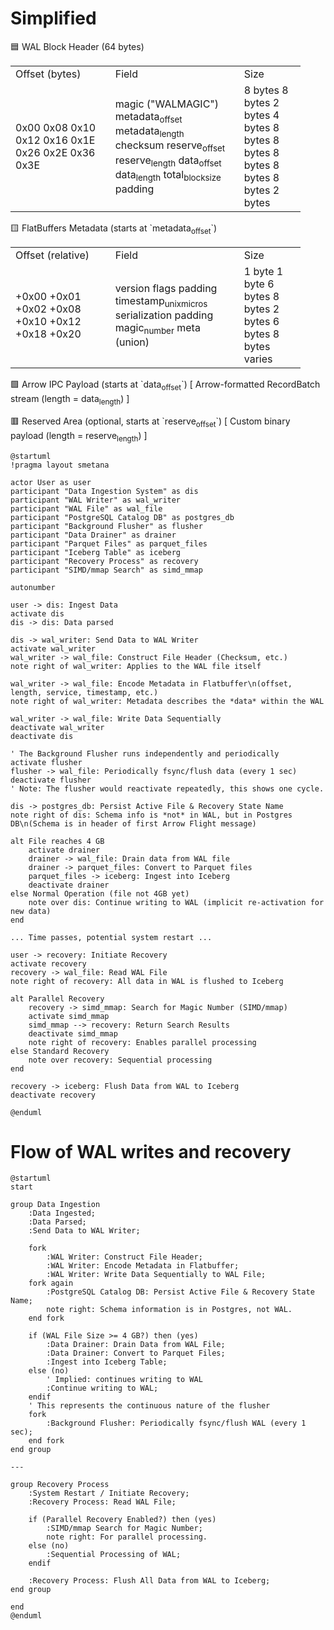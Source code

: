 * Simplified

🟦 WAL Block Header (64 bytes)
+----------------------+----------------------------+-------------+
| Offset (bytes)       | Field                      | Size        |
+----------------------+----------------------------+-------------+
| 0x00                 | magic ("WALMAGIC")         | 8 bytes     |
| 0x08                 | metadata_offset            | 8 bytes     |
| 0x10                 | metadata_length            | 2 bytes     |
| 0x12                 | checksum                   | 4 bytes     |
| 0x16                 | reserve_offset             | 8 bytes     |
| 0x1E                 | reserve_length             | 8 bytes     |
| 0x26                 | data_offset                | 8 bytes     |
| 0x2E                 | data_length                | 8 bytes     |
| 0x36                 | total_block_size           | 8 bytes     |
| 0x3E                 | padding                    | 2 bytes     |
+----------------------+----------------------------+-------------+

🟨 FlatBuffers Metadata (starts at `metadata_offset`)
+----------------------+----------------------------+-------------+
| Offset (relative)    | Field                      | Size        |
+----------------------+----------------------------+-------------+
| +0x00                | version                    | 1 byte      |
| +0x01                | flags                      | 1 byte      |
| +0x02                | padding                    | 6 bytes     |
| +0x08                | timestamp_unix_micros      | 8 bytes     |
| +0x10                | serialization              | 2 bytes     |
| +0x12                | padding                    | 6 bytes     |
| +0x18                | magic_number               | 8 bytes     |
| +0x20                | meta (union)               | varies      |
+----------------------+----------------------------+-------------+

🟩 Arrow IPC Payload (starts at `data_offset`)
[ Arrow-formatted RecordBatch stream (length = data_length) ]

🟥 Reserved Area (optional, starts at `reserve_offset`)
[ Custom binary payload (length = reserve_length) ]

#+begin_src plantuml :file wal_sequence.png
@startuml
!pragma layout smetana

actor User as user
participant "Data Ingestion System" as dis
participant "WAL Writer" as wal_writer
participant "WAL File" as wal_file
participant "PostgreSQL Catalog DB" as postgres_db
participant "Background Flusher" as flusher
participant "Data Drainer" as drainer
participant "Parquet Files" as parquet_files
participant "Iceberg Table" as iceberg
participant "Recovery Process" as recovery
participant "SIMD/mmap Search" as simd_mmap

autonumber

user -> dis: Ingest Data
activate dis
dis -> dis: Data parsed

dis -> wal_writer: Send Data to WAL Writer
activate wal_writer
wal_writer -> wal_file: Construct File Header (Checksum, etc.)
note right of wal_writer: Applies to the WAL file itself

wal_writer -> wal_file: Encode Metadata in Flatbuffer\n(offset, length, service, timestamp, etc.)
note right of wal_writer: Metadata describes the *data* within the WAL

wal_writer -> wal_file: Write Data Sequentially
deactivate wal_writer
deactivate dis

' The Background Flusher runs independently and periodically
activate flusher
flusher -> wal_file: Periodically fsync/flush data (every 1 sec)
deactivate flusher
' Note: The flusher would reactivate repeatedly, this shows one cycle.

dis -> postgres_db: Persist Active File & Recovery State Name
note right of dis: Schema info is *not* in WAL, but in Postgres DB\n(Schema is in header of first Arrow Flight message)

alt File reaches 4 GB
    activate drainer
    drainer -> wal_file: Drain data from WAL file
    drainer -> parquet_files: Convert to Parquet files
    parquet_files -> iceberg: Ingest into Iceberg
    deactivate drainer
else Normal Operation (file not 4GB yet)
    note over dis: Continue writing to WAL (implicit re-activation for new data)
end

... Time passes, potential system restart ...

user -> recovery: Initiate Recovery
activate recovery
recovery -> wal_file: Read WAL File
note right of recovery: All data in WAL is flushed to Iceberg

alt Parallel Recovery
    recovery -> simd_mmap: Search for Magic Number (SIMD/mmap)
    activate simd_mmap
    simd_mmap --> recovery: Return Search Results
    deactivate simd_mmap
    note right of recovery: Enables parallel processing
else Standard Recovery
    note over recovery: Sequential processing
end

recovery -> iceberg: Flush Data from WAL to Iceberg
deactivate recovery

@enduml
#+end_src


* Flow of WAL writes and recovery

#+begin_src plantuml :file wal_flow.png
@startuml
start

group Data Ingestion
    :Data Ingested;
    :Data Parsed;
    :Send Data to WAL Writer;

    fork
        :WAL Writer: Construct File Header;
        :WAL Writer: Encode Metadata in Flatbuffer;
        :WAL Writer: Write Data Sequentially to WAL File;
    fork again
        :PostgreSQL Catalog DB: Persist Active File & Recovery State Name;
        note right: Schema information is in Postgres, not WAL.
    end fork

    if (WAL File Size >= 4 GB?) then (yes)
        :Data Drainer: Drain Data from WAL File;
        :Data Drainer: Convert to Parquet Files;
        :Ingest into Iceberg Table;
    else (no)
        ' Implied: continues writing to WAL
        :Continue writing to WAL;
    endif
    ' This represents the continuous nature of the flusher
    fork
        :Background Flusher: Periodically fsync/flush WAL (every 1 sec);
    end fork
end group

---

group Recovery Process
    :System Restart / Initiate Recovery;
    :Recovery Process: Read WAL File;

    if (Parallel Recovery Enabled?) then (yes)
        :SIMD/mmap Search for Magic Number;
        note right: For parallel processing.
    else (no)
        :Sequential Processing of WAL;
    endif

    :Recovery Process: Flush All Data from WAL to Iceberg;
end group

end
@enduml
#+end_src

#+RESULTS:
[[file:wal_flow.png]]
